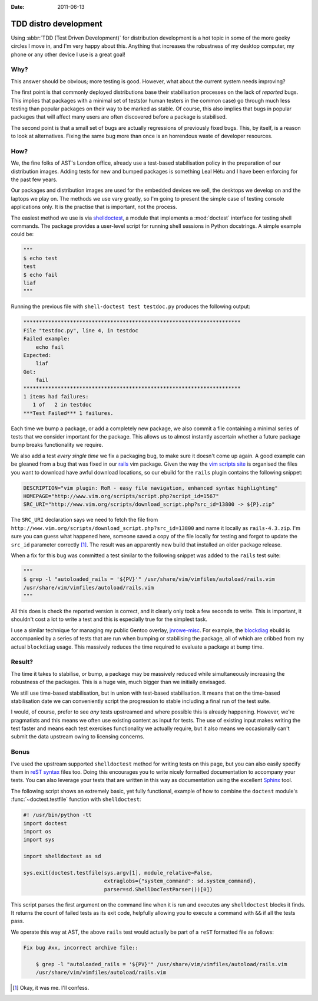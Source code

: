 :date: 2011-06-13

TDD distro development
======================

Using :abbr:`TDD (Test Driven Development)` for distribution development is a
hot topic in some of the more geeky circles I move in, and I'm very happy about
this.  Anything that increases the robustness of my desktop computer, my phone
or any other device I use is a great goal!

Why?
----

This answer should be obvious; more testing is good.  However, what about the
current system needs improving?

The first point is that commonly deployed distributions base their stabilisation
processes on the lack of *reported* bugs.  This implies that packages with a
minimal set of tests(or human testers in the common case) go through much less
testing than popular packages on their way to be marked as stable.  Of course,
this also implies that bugs in popular packages that will affect many users are
often discovered before a package is stabilised.

The second point is that a small set of bugs are actually regressions of
previously fixed bugs.  This, by itself, is a reason to look at alternatives.
Fixing the same bug more than once is an horrendous waste of developer
resources.

How?
----

We, the fine folks of AST's London office, already use a test-based
stabilisation policy in the preparation of our distribution images.  Adding
tests for new and bumped packages is something Leal Hétu and I have been
enforcing for the past few years.

Our packages and distribution images are used for the embedded devices we sell,
the desktops we develop on and the laptops we play on.  The methods we use vary
greatly, so I'm going to present the simple case of testing console applications
only.  It is the practise that is important, not the process.

The easiest method we use is via shelldoctest_, a module that implements a
:mod:`doctest` interface for testing shell commands.  The package provides a
user-level script for running shell sessions in Python docstrings.  A simple
example could be:

.. code-block:: python

    """
    $ echo test
    test
    $ echo fail
    liaf
    """

Running the previous file with ``shell-doctest test testdoc.py`` produces the
following output:

.. code-block:: text

    **********************************************************************
    File "testdoc.py", line 4, in testdoc
    Failed example:
        echo fail
    Expected:
        liaf
    Got:
        fail
    **********************************************************************
    1 items had failures:
       1 of   2 in testdoc
    ***Test Failed*** 1 failures.

Each time we bump a package, or add a completely new package, we also commit a
file containing a minimal series of tests that we consider important for the
package.  This allows us to almost instantly ascertain whether a future package
bump breaks functionality we require.

We also add a test *every single time* we fix a packaging bug, to make sure it
doesn't come up again.  A good example can be gleaned from a bug that was fixed
in our rails_ vim package.  Given the way the `vim scripts site`_ is organised
the files you want to download have awful download locations, so our ebuild for
the ``rails`` plugin contains the following snippet:

.. code-block:: bash

    DESCRIPTION="vim plugin: RoR - easy file navigation, enhanced syntax highlighting"
    HOMEPAGE="http://www.vim.org/scripts/script.php?script_id=1567"
    SRC_URI="http://www.vim.org/scripts/download_script.php?src_id=13800 -> ${P}.zip"

The ``SRC_URI`` declaration says we need to fetch the file from
``http://www.vim.org/scripts/download_script.php?src_id=13800`` and name it
locally as ``rails-4.3.zip``.  I'm sure you can guess what happened here,
someone saved a copy of the file locally for testing and forgot to update the
``src_id`` parameter correctly [#]_.  The result was an apparently new build
that installed an older package release.

When a fix for this bug was committed a test similar to the following snippet
was added to the ``rails`` test suite:

.. code-block:: python

    """
    $ grep -l "autoloaded_rails = '${PV}'" /usr/share/vim/vimfiles/autoload/rails.vim
    /usr/share/vim/vimfiles/autoload/rails.vim
    """

All this does is check the reported version is correct, and it clearly only took
a few seconds to write.  This is important, it shouldn't cost a lot to write a
test and this is especially true for the simplest task.

I use a similar technique for managing my public Gentoo overlay, jnrowe-misc_.
For example, the blockdiag_ ebuild is accompanied by a series of tests that are
run when bumping or stabilising the package, all of which are cribbed from my
actual ``blockdiag`` usage.  This massively reduces the time required to
evaluate a package at bump time.

Result?
-------

The time it takes to stabilise, or bump, a package may be massively reduced
while simultaneously increasing the robustness of the packages.  This is a huge
win, much bigger than we initially envisaged.

We still use time-based stabilisation, but in union with test-based
stabilisation.  It means that on the time-based stabilisation date we can
conveniently script the progression to stable including a final run of the test
suite.

I would, of course, prefer to see *any* tests upstreamed and where possible this
is already happening.  However, we're pragmatists and this means we often use
existing content as input for tests.  The use of existing input makes writing
the test faster and means each test exercises functionality we actually require,
but it also means we occasionally can't submit the data upstream owing to
licensing concerns.

Bonus
-----

I've used the upstream supported ``shelldoctest`` method for writing tests on
this page, but you can also easily specify them in `reST syntax`_ files too.
Doing this encourages you to write nicely formatted documentation to accompany
your tests.  You can also leverage your tests that are written in this way as
documentation using the excellent Sphinx_ tool.

The following script shows an extremely basic, yet fully functional, example of
how to combine the ``doctest`` module's :func:`~doctest.testfile` function with
``shelldoctest``:

.. code-block:: python

    #! /usr/bin/python -tt
    import doctest
    import os
    import sys

    import shelldoctest as sd

    sys.exit(doctest.testfile(sys.argv[1], module_relative=False,
                              extraglobs={"system_command": sd.system_command},
                              parser=sd.ShellDocTestParser())[0])

This script parses the first argument on the command line when it is run and
executes any ``shelldoctest`` blocks it finds.  It returns the count of failed
tests as its exit code, helpfully allowing you to execute a command with ``&&``
if all the tests pass.

We operate this way at AST, the above ``rails`` test would actually be part of
a ``reST`` formatted file as follows:

.. code-block:: text

    Fix bug #xx, incorrect archive file::

        $ grep -l "autoloaded_rails = '${PV}'" /usr/share/vim/vimfiles/autoload/rails.vim
        /usr/share/vim/vimfiles/autoload/rails.vim

.. [#] Okay, it was me.  I'll confess.

.. _shelldoctest: http://pypi.python.org/pypi/shelldoctest/
.. _rails: http://www.vim.org/scripts/script.php?script_id=1567
.. _vim scripts site: http://www.vim.org/scripts/script.php?script_id=1567
.. _jnrowe-misc: https://github.com/JNRowe/jnrowe-misc
.. _blockdiag: http://pypi.python.org/pypi/blockdiag/
.. _reST syntax: http://docutils.sourceforge.net/docs/user/rst/
.. _Sphinx: http://sphinx.pocoo.org/
